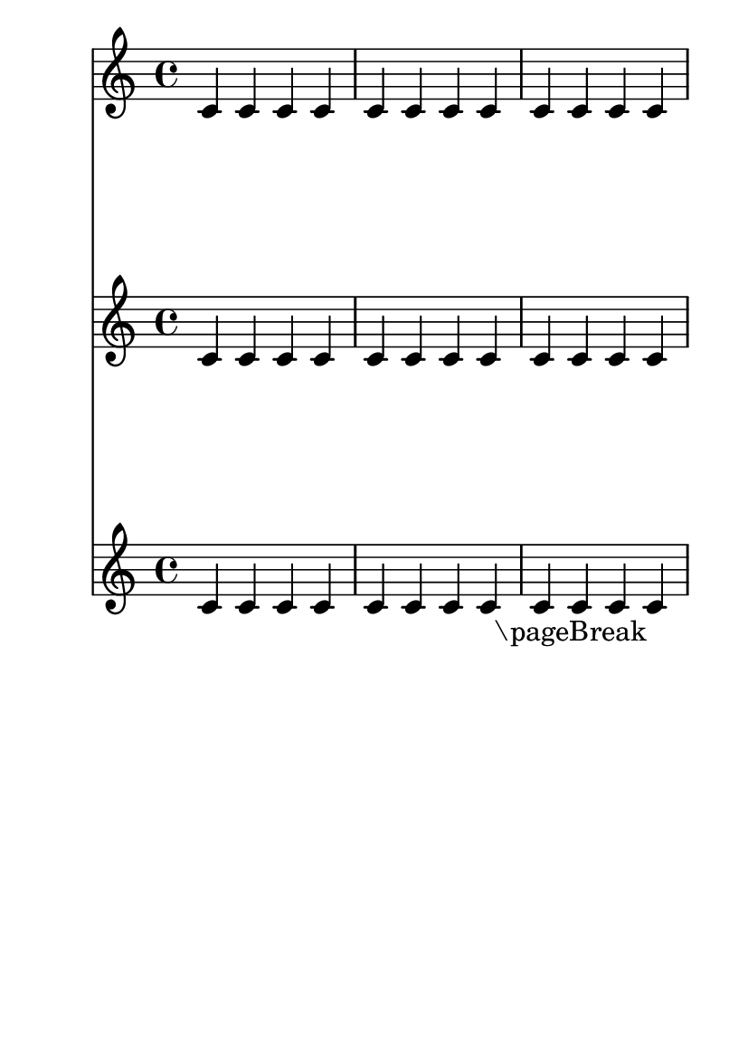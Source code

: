 \version "2.12.0"
#(set-default-paper-size "a6")

\header {
  texidoc = "The minimal page breaker stacks as many lines on pages,
only accounting for manual page break commands."
}

\book {
  \paper { #(define page-breaking ly:minimal-breaking) }
  
  \score {
    <<
      \new Staff \repeat unfold 12 { c'4 }
      \new Staff \repeat unfold 12 { c'4 }
      \new Staff { \repeat unfold 11 { c'4 } c'_\markup \right-align "\\pageBreak" }
    >>
  }
  \pageBreak
  \score {
    <<
      \new Staff \repeat unfold 24 { e'4 }
      \new Staff \repeat unfold 24 { e'4 }
      \new Staff { \repeat unfold 23 { e'4 } e'_\markup \right-align "\\noPageBreak" }
    >>
  }
  \noPageBreak
  \score {
    <<
      \new Staff \repeat unfold 12 { g'4 }
      \new Staff \repeat unfold 12 { g'4 }
      \new Staff \repeat unfold 12 { g'4 }
    >>
  }
}